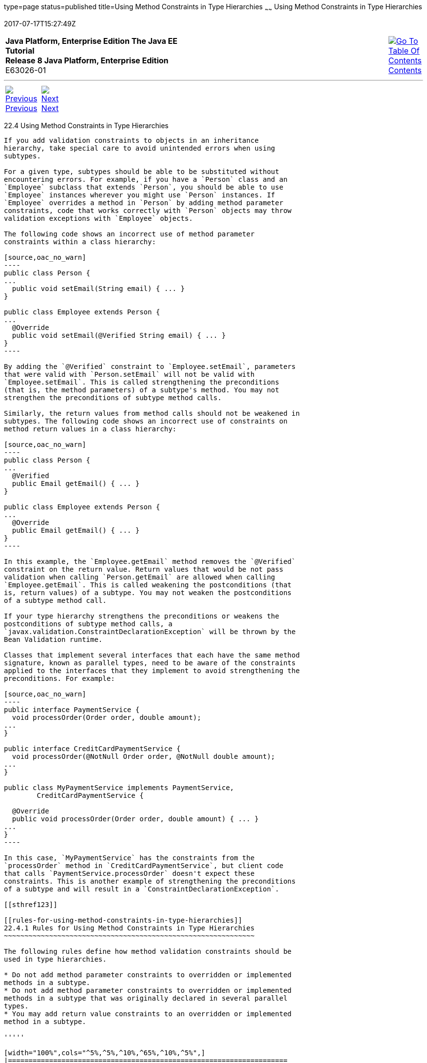 type=page
status=published
title=Using Method Constraints in Type Hierarchies
~~~~~~
Using Method Constraints in Type Hierarchies
============================================
2017-07-17T15:27:49Z

[[top]]

[width="100%",cols="50%,45%,^5%",]
|=======================================================================
|*Java Platform, Enterprise Edition The Java EE Tutorial* +
*Release 8 Java Platform, Enterprise Edition* +
E63026-01
|
|link:toc.html[image:img/toc.gif[Go To Table Of
Contents] +
Contents]
|=======================================================================

'''''

[cols="^5%,^5%,90%",]
|=======================================================================
|link:bean-validation-advanced003.html[image:img/leftnav.gif[Previous] +
Previous] 
|link:partcdi.html[image:img/rightnav.gif[Next] +
Next] | 
|=======================================================================


[[CIHGJBGI]]

[[using-method-constraints-in-type-hierarchies]]
22.4 Using Method Constraints in Type Hierarchies
-------------------------------------------------

If you add validation constraints to objects in an inheritance
hierarchy, take special care to avoid unintended errors when using
subtypes.

For a given type, subtypes should be able to be substituted without
encountering errors. For example, if you have a `Person` class and an
`Employee` subclass that extends `Person`, you should be able to use
`Employee` instances wherever you might use `Person` instances. If
`Employee` overrides a method in `Person` by adding method parameter
constraints, code that works correctly with `Person` objects may throw
validation exceptions with `Employee` objects.

The following code shows an incorrect use of method parameter
constraints within a class hierarchy:

[source,oac_no_warn]
----
public class Person {
...
  public void setEmail(String email) { ... }
}

public class Employee extends Person {
...
  @Override
  public void setEmail(@Verified String email) { ... }
}
----

By adding the `@Verified` constraint to `Employee.setEmail`, parameters
that were valid with `Person.setEmail` will not be valid with
`Employee.setEmail`. This is called strengthening the preconditions
(that is, the method parameters) of a subtype's method. You may not
strengthen the preconditions of subtype method calls.

Similarly, the return values from method calls should not be weakened in
subtypes. The following code shows an incorrect use of constraints on
method return values in a class hierarchy:

[source,oac_no_warn]
----
public class Person {
...
  @Verified
  public Email getEmail() { ... }
}

public class Employee extends Person {
...
  @Override
  public Email getEmail() { ... }
}
----

In this example, the `Employee.getEmail` method removes the `@Verified`
constraint on the return value. Return values that would be not pass
validation when calling `Person.getEmail` are allowed when calling
`Employee.getEmail`. This is called weakening the postconditions (that
is, return values) of a subtype. You may not weaken the postconditions
of a subtype method call.

If your type hierarchy strengthens the preconditions or weakens the
postconditions of subtype method calls, a
`javax.validation.ConstraintDeclarationException` will be thrown by the
Bean Validation runtime.

Classes that implement several interfaces that each have the same method
signature, known as parallel types, need to be aware of the constraints
applied to the interfaces that they implement to avoid strengthening the
preconditions. For example:

[source,oac_no_warn]
----
public interface PaymentService {
  void processOrder(Order order, double amount);
...
}

public interface CreditCardPaymentService {
  void processOrder(@NotNull Order order, @NotNull double amount);
...
}

public class MyPaymentService implements PaymentService,
        CreditCardPaymentService {

  @Override
  public void processOrder(Order order, double amount) { ... }
...
}
----

In this case, `MyPaymentService` has the constraints from the
`processOrder` method in `CreditCardPaymentService`, but client code
that calls `PaymentService.processOrder` doesn't expect these
constraints. This is another example of strengthening the preconditions
of a subtype and will result in a `ConstraintDeclarationException`.

[[sthref123]]

[[rules-for-using-method-constraints-in-type-hierarchies]]
22.4.1 Rules for Using Method Constraints in Type Hierarchies
~~~~~~~~~~~~~~~~~~~~~~~~~~~~~~~~~~~~~~~~~~~~~~~~~~~~~~~~~~~~~

The following rules define how method validation constraints should be
used in type hierarchies.

* Do not add method parameter constraints to overridden or implemented
methods in a subtype.
* Do not add method parameter constraints to overridden or implemented
methods in a subtype that was originally declared in several parallel
types.
* You may add return value constraints to an overridden or implemented
method in a subtype.

'''''

[width="100%",cols="^5%,^5%,^10%,^65%,^10%,^5%",]
|====================================================================
|link:bean-validation-advanced003.html[image:img/leftnav.gif[Previous] +
Previous] 
|link:partcdi.html[image:img/rightnav.gif[Next] +
Next]
|
|image:img/oracle.gif[Oracle Logo]
link:cpyr.html[ +
Copyright © 2014, 2017, Oracle and/or its affiliates. All rights reserved.]
|
|link:toc.html[image:img/toc.gif[Go To Table Of
Contents] +
Contents]
|====================================================================
